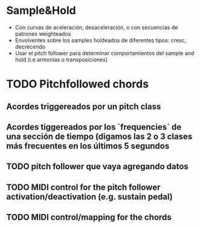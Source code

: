 * Sample&Hold

- Con curvas de aceleración, desaceleración, o con secuencias de patrones weighteados
- Envolventes sobre los samples holdeados de diferentes tipos: cresc, decrecendo
- Usar el pitch follower para determinar comportamientos del sample and hold (i.e armonías o transposiciones)

* TODO Pitchfollowed chords
** Acordes triggereados por un pitch class
** Acordes tiggereados por los `frequencies` de una sección de tiempo (digamos las 2 o 3 clases más frecuentes en los últimos 5 segundos
** TODO pitch follower que vaya agregando datos
** TODO MIDI control for the pitch follower activation/deactivation (e.g. sustain pedal)
** TODO MIDI control/mapping for the chords
